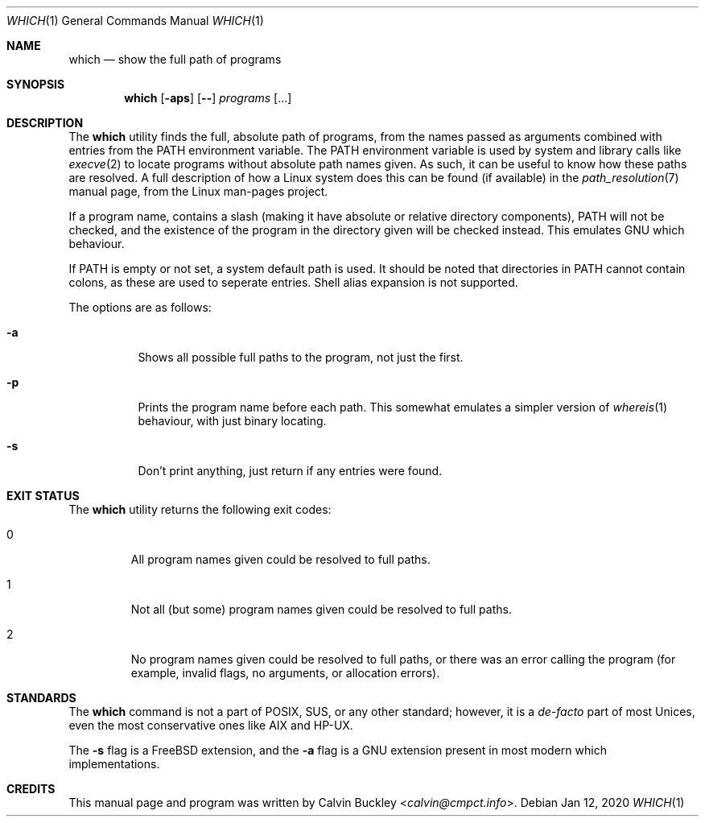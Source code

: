 .Dd Jan 12, 2020
.Dt WHICH 1
.Os
.Sh NAME
.Nm which
.Nd show the full path of programs
.Sh SYNOPSIS
.Nm
.Op Fl aps
.Op Fl -
.Ar programs
.Op ...
.Sh DESCRIPTION
The
.Nm
utility finds the full, absolute path of programs, from the names passed as
arguments combined with entries from the
.Ev PATH
environment variable. The
.Ev PATH
environment variable is used by system and library calls like
.Xr execve 2
to locate programs without absolute path names given. As such, it can be useful
to know how these paths are resolved. A full description of how a Linux system
does this can be found (if available) in the
.Xr path_resolution 7
manual page, from the Linux man-pages project.
.Pp
If a program name, contains a slash (making it have absolute or relative
directory components),
.Ev PATH
will not be checked, and the existence of the program in the directory given
will be checked instead. This emulates GNU which behaviour.
.Pp
If
.Ev PATH
is empty or not set, a system default path is used. It should be noted that
directories in
.Ev PATH
cannot contain colons, as these are used to seperate entries. Shell alias
expansion is not supported.
.Pp
The options are as follows:
.Bl -tag -width indent
.It Fl a
Shows all possible full paths to the program, not just the first.
.It Fl p
Prints the program name before each path. This somewhat emulates a simpler
version of
.Xr whereis 1
behaviour, with just binary locating.
.It Fl s
Don't print anything, just return if any entries were found.
.El
.Sh EXIT STATUS
The
.Nm
utility returns the following exit codes:
.Bl -tag -width ident
.It 0
All program names given could be resolved to full paths.
.It 1
Not all (but some) program names given could be resolved to full paths.
.It 2
No program names given could be resolved to full paths, or there was an error
calling the program (for example, invalid flags, no arguments, or allocation
errors).
.El
.Sh STANDARDS
The
.Nm
command is not a part of POSIX, SUS, or any other standard; however, it is a
.Em de-facto
part of most Unices, even the most conservative ones like AIX and HP-UX.
.Pp
The
.Fl s
flag is a FreeBSD extension, and the
.Fl a
flag is a GNU extension present in most modern which implementations.
.Sh CREDITS
This manual page and program was written by
.An Calvin Buckley Aq Mt calvin@cmpct.info .
